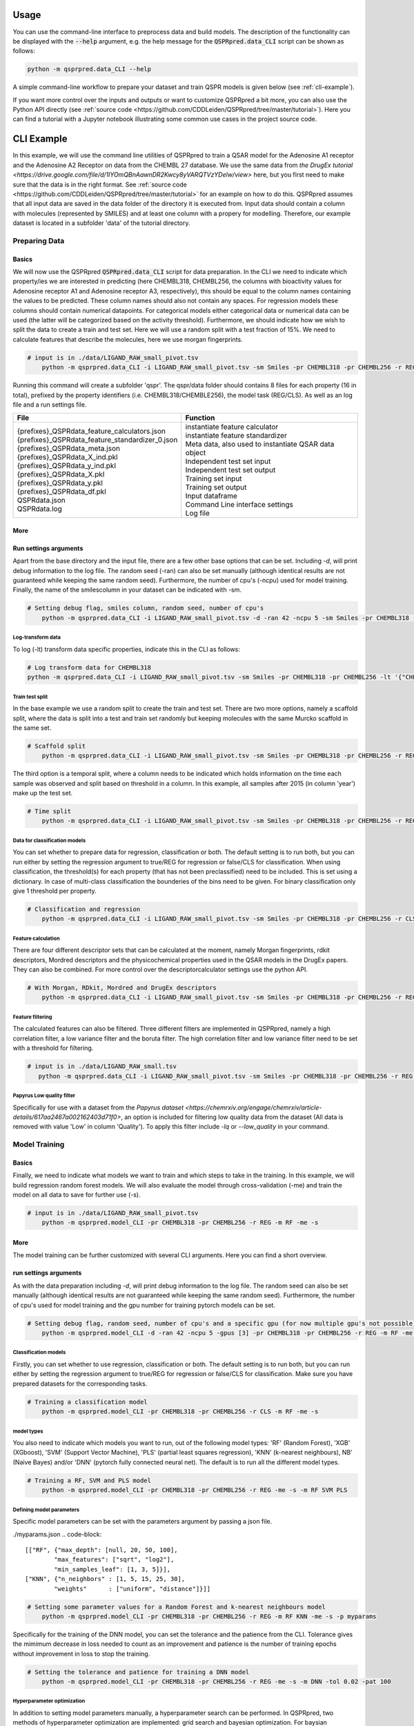 ..  _usage:

Usage
=====

You can use the command-line interface to preprocess data and build models.
The description of the functionality can be displayed with the :code:`--help` argument,
e.g. the help message for the :code:`QSPRpred.data_CLI` script can be shown as follows:

..  code-block::

    python -m qsprpred.data_CLI --help

A simple command-line workflow to prepare your dataset and train QSPR models is given below (see :ref:`cli-example`).

If you want more control over the inputs and outputs or want to customize QSPRpred a bit more,
you can also use the Python API directly (see :ref:`source code <https://github.com/CDDLeiden/QSPRpred/tree/master/tutorial>`).
Here you can find a tutorial with a Jupyter notebook illustrating some common use cases in the project source code.

..  _cli-example:

CLI Example
===========

In this example, we will use the command line utilities of QSPRpred to train a QSAR model for the Adenosine A1 receptor and the 
Adenosine A2 Receptor on data from the CHEMBL 27 database.
We use the same data from `the DrugEx tutorial <https://drive.google.com/file/d/1lYOmQBnAawnDR2Kwcy8yVARQTVzYDelw/view>` here, but you first need to make sure
that the data is in the right format. See :ref:`source code <https://github.com/CDDLeiden/QSPRpred/tree/master/tutorial>` for an example on how to do this.
QSPRpred assumes that all input data are saved in the data folder of the directory it is executed from.
Input data should contain a column with molecules (represented by SMILES) and at least one column with a propery for modelling.
Therefore, our example dataset is located in a subfolder 'data' of the tutorial directory.

Preparing Data
--------------

Basics
^^^^^^
We will now use the QSPRpred :code:`QSPRpred.data_CLI` script for data preparation.
In the CLI we need to indicate which property/ies we are interested in predicting (here CHEMBL318, CHEMBL256, the columns with 
bioactivity values for Adenosine receptor A1 and Adenosine receptor A3, respectively), this should be equal to the column names containing the values to be predicted. 
These column names should also not contain any spaces.
For regression models these columns should contain numerical datapoints. For categorical models either categorical data or numerical data can be used (the latter will be categorized based on the activity threshold).
Furthermore, we should indicate how we wish to split the data to create a train and test set.
Here we will use a random split with a test fraction of 15%. We need to calculate features that describe the molecules, here we use morgan fingerprints.

..  code-block::

    # input is in ./data/LIGAND_RAW_small_pivot.tsv
        python -m qsprpred.data_CLI -i LIGAND_RAW_small_pivot.tsv -sm Smiles -pr CHEMBL318 -pr CHEMBL256 -r REG -sp random -sf 0.15 -fe Morgan

Running this command will create a subfolder 'qspr'. The qspr/data folder should contains 8 files for
each property (16 in total), prefixed by the property identifiers (i.e. CHEMBL318/CHEMBLE256), the model task (REG/CLS).
As well as an log file and a run settings file.

+--------------------------------------------------+-------------------------------------------------------+
| File                                             | Function                                              |
+==================================================+=======================================================+
|| {prefixes}_QSPRdata_feature_calculators.json    || instantiate feature calculator                       |
|| {prefixes}_QSPRdata_feature_standardizer_0.json || instantiate feature standardizer                     |
|| {prefixes}_QSPRdata_meta.json                   || Meta data, also used to instantiate QSAR data object |
|| {prefixes}_QSPRdata_X_ind.pkl                   || Independent test set input                           |
|| {prefixes}_QSPRdata_y_ind.pkl                   || Independent test set output                          |
|| {prefixes}_QSPRdata_X.pkl                       || Training set input                                   |
|| {prefixes}_QSPRdata_y.pkl                       || Training set output                                  |
|| {prefixes}_QSPRdata_df.pkl                      || Input dataframe                                      |
|| QSPRdata.json                                   || Command Line interface settings                      |
|| QSPRdata.log                                    || Log file                                             |
+--------------------------------------------------+-------------------------------------------------------+


More
^^^^
Run settings arguments
^^^^^^^^^^^^^^^^^^^^^^^
Apart from the base directory and the input file, there are a few other base options that
can be set. Including `-d`, will print debug information to the log file. The random 
seed (-ran) can also be set manually (although identical results are not guaranteed while keeping
the same random seed). Furthermore, the number of cpu's (-ncpu) used for model training. Finally, the name of the smilescolumn
in your dataset can be indicated with -sm.

..  code-block::

    # Setting debug flag, smiles column, random seed, number of cpu's
        python -m qsprpred.data_CLI -i LIGAND_RAW_small_pivot.tsv -d -ran 42 -ncpu 5 -sm Smiles -pr CHEMBL318 -pr CHEMBL256 -r REG -sp random -sf 0.15 -fe Morgan


Log-transform data
""""""""""""""""""
To log (-lt) transform data specific properties, indicate this in the CLI as follows:

..  code-block::

    # Log transform data for CHEMBL318
    python -m qsprpred.data_CLI -i LIGAND_RAW_small_pivot.tsv -sm Smiles -pr CHEMBL318 -pr CHEMBL256 -lt '{"CHEMBL318":true,"CHEMBL256":false}' -r REG -sp random -sf 0.15 -fe Morgan

Train test split
""""""""""""""""
In the base example we use a random split to create the train and test set. There are two
more options, namely a scaffold split, where the data is split into a test and train set
randomly but keeping molecules with the same Murcko scaffold in the same set.

..  code-block::

    # Scaffold split
        python -m qsprpred.data_CLI -i LIGAND_RAW_small_pivot.tsv -sm Smiles -pr CHEMBL318 -pr CHEMBL256 -r REG -sp scaffold -sf 0.15 -fe Morgan

The third option is a temporal split, where a column needs to be indicated which holds
information on the time each sample was observed and split based on threshold in a column.
In this example, all samples after 2015 (in column 'year') make up the test set.

..  code-block::

    # Time split
        python -m qsprpred.data_CLI -i LIGAND_RAW_small_pivot.tsv -sm Smiles -pr CHEMBL318 -pr CHEMBL256 -r REG  -sp time -st 2015 -stc year -fe Morgan


Data for classification models
""""""""""""""""""""""""""""""
You can set whether to prepare data for regression, classification or both.
The default setting is to run both, but you can run either by setting the
regression argument to true/REG for regression or false/CLS for classification.
When using classification, the threshold(s) for each property (that has not been preclassified) need to be included.
This is set using a dictionary. In case of multi-class classification the bounderies of
the bins need to be given. For binary classification only give 1 threshold per property.

..  code-block::

    # Classification and regression
        python -m qsprpred.data_CLI -i LIGAND_RAW_small_pivot.tsv -sm Smiles -pr CHEMBL318 -pr CHEMBL256 -r CLS -sp random -sf 0.15 -fe Morgan -th '{"CHEMBL318":[6.5],"CHEMBL256":[0, 3, 6, 10]}'

Feature calculation
"""""""""""""""""""
There are four different descriptor sets that can be calculated at the moment,
namely Morgan fingerprints, rdkit descriptors, Mordred descriptors and the
physicochemical properties used in the QSAR models in the DrugEx papers. They can also
be combined. For more control over the descriptorcalculator settings use the python API.

..  code-block::

    # With Morgan, RDkit, Mordred and DrugEx descriptors
        python -m qsprpred.data_CLI -i LIGAND_RAW_small_pivot.tsv -sm Smiles -pr CHEMBL318 -pr CHEMBL256 -r REG -sp random -sf 0.15 -fe Morgan RDkit Mordred DrugEx

Feature filtering
"""""""""""""""""
The calculated features can also be filtered. Three different filters are implemented in
QSPRpred, namely a high correlation filter, a low variance filter and the boruta filter.
The high correlation filter and low variance filter need to be set with a threshold
for filtering.

..  code-block::

    # input is in ./data/LIGAND_RAW_small.tsv
       python -m qsprpred.data_CLI -i LIGAND_RAW_small_pivot.tsv -sm Smiles -pr CHEMBL318 -pr CHEMBL256 -r REG -sp random -sf 0.15 -fe Morgan -lv 0.1 -hc 0.9 -bf

Papyrus Low quality filter
""""""""""""""""""""""""""
Specifically for use with a dataset from the `Papyrus dataset <https://chemrxiv.org/engage/chemrxiv/article-details/617aa2467a002162403d71f0>`,
an option is included for filtering low quality data from the dataset (All data is removed with value 'Low' in column 'Quality').
To apply this filter include `-lq` or `--low_quality` in your command.

Model Training
--------------

Basics
^^^^^^

Finally, we need to indicate what models we want to train and which steps to take in the training.
In this example, we will build regression random forest models.
We will also evaluate the model through cross-validation (-me) and train the model on all data to save for further use (-s).

..  code-block::

    # input is in ./data/LIGAND_RAW_small_pivot.tsv
        python -m qsprpred.model_CLI -pr CHEMBL318 -pr CHEMBL256 -r REG -m RF -me -s

More
^^^^
The model training can be further customized with several CLI arguments.
Here you can find a short overview.

run settings arguments
^^^^^^^^^^^^^^^^^^^^^^^
As with the data preparation including `-d`, will print debug information to the log file. The random 
seed can also be set manually (although identical results are not guaranteed while keeping
the same random seed). Furthermore, the number of cpu's used for model training and the
gpu number for training pytorch models can be set.

..  code-block::

    # Setting debug flag, random seed, number of cpu's and a specific gpu (for now multiple gpu's not possible)
        python -m qsprpred.model_CLI -d -ran 42 -ncpu 5 -gpus [3] -pr CHEMBL318 -pr CHEMBL256 -r REG -m RF -me -s

Classification models
"""""""""""""""""""""

Firstly, you can set whether to use regression, classification or both.
The default setting is to run both, but you can run either by setting the
regression argument to true/REG for regression or false/CLS for classification.
Make sure you have prepared datasets for the corresponding tasks.

..  code-block::

    # Training a classification model
        python -m qsprpred.model_CLI -pr CHEMBL318 -pr CHEMBL256 -r CLS -m RF -me -s

model types
"""""""""""
You also need to indicate which models you want to run, out of the following model types:
'RF' (Random Forest), 'XGB' (XGboost), 'SVM' (Support Vector Machine), 'PLS' (partial least squares regression),
'KNN' (k-nearest neighbours), NB' (Naive Bayes) and/or 'DNN' (pytorch fully connected neural net).
The default is to run all the different model types.

..  code-block::

    # Training a RF, SVM and PLS model
        python -m qsprpred.model_CLI -pr CHEMBL318 -pr CHEMBL256 -r REG -me -s -m RF SVM PLS

Defining model parameters
"""""""""""""""""""""""""
Specific model parameters can be set with the parameters argument by passing a json file.

./myparams.json
..  code-block::

    [["RF", {"max_depth": [null, 20, 50, 100],
            "max_features": ["sqrt", "log2"],
            "min_samples_leaf": [1, 3, 5]}],
    ["KNN", {"n_neighbors" : [1, 5, 15, 25, 30],
            "weights"      : ["uniform", "distance"]}]]

..  code-block::

    # Setting some parameter values for a Random Forest and k-nearest neighbours model
        python -m qsprpred.model_CLI -pr CHEMBL318 -pr CHEMBL256 -r REG -m RF KNN -me -s -p myparams

Specifically for the training of the DNN model, you can set the tolerance and the patience from the CLI.
Tolerance gives the mimimum decrease in loss needed to count as an improvement and 
patience is the number of training epochs without improvement in loss to stop the training.

..  code-block::

    # Setting the tolerance and patience for training a DNN model
        python -m qsprpred.model_CLI -pr CHEMBL318 -pr CHEMBL256 -r REG -me -s -m DNN -tol 0.02 -pat 100

Hyperparameter optimization
"""""""""""""""""""""""""""
In addition to setting model parameters manually, a hyperparameter search can be performed.
In QSPRpred, two methods of hyperparameter optimization are implemented: grid search and 
bayesian optimization. For baysian optimization also give the number of trials.
The search space needs to be set using a json file, if this is not given then the default
search space defined in qsprpred/models/search_space.json is used.
A simple search space file for a RF and KNN model should look as given below.
Note the indication of the model type as first list item and type of optimization algorithm
as third list item. The search space file should always include all models to be trained.

./mysearchspace.json
..  code-block::

    [["RF", {"max_depth": [null, 20, 50, 100],
            "max_features": ["sqrt", "log2"],
            "min_samples_leaf": [1, 3, 5]}, "grid"],
    ["RF", {"n_estimators": ["int", 10, 2000],
            "max_depth": ["int", 1, 100],
            "min_samples_leaf": ["int", 1, 25]}, "bayes"],
    ["KNN", {"n_neighbors" : [1, 5, 15, 25, 30],
            "weights"      : ["uniform", "distance"]}, "grid"],
    ["KNN", {"n_neighbors": ["int", 1, 100],
            "weights": ["categorical", ["uniform", "distance"]],
            "metric": ["categorical", ["euclidean","manhattan",
                        "chebyshev","minkowski"]]}, "bayes"]]

..  code-block::

    # Bayesian optimization
        python -m qsprpred.model_CLI -pr CHEMBL318 -pr CHEMBL256 -r REG -m RF -me -s -o bayes -nt 50 -ss mysearchspace -me -s


Prediction
-----------
Furthermore, trained QSPRpred models can be used to predict values from SMILES from the command line interface :code:`predict_CLI.py`.

Basics
^^^^^^
Here we will predict activity values for the A1 (CHEMBL318) and A3 receptor (CHEMBL256) on the SMILES in the 
dataset used in the previous examples.

..  code-block::
    
    # input is in ./data/LIGAND_RAW_small_pivot.tsv
    python -m qsprpred.predict_CLI -i LIGAND_RAW_small_pivot.tsv -sm Smiles -pr CHEMBL318 -pr CHEMBL256 -r REG -m RF

More
^^^^
The predictions can be further customized with several CLI arguments.
Here you can find a short overview.

run settings arguments
^^^^^^^^^^^^^^^^^^^^^^
As with the data preparation including `-d`, will print debug information to the log file. The random 
seed can also be set manually (although identical results are not guaranteed while keeping
the same random seed). The output file name can be set. Furthermore, the number of cpu's used for model prediction and the
gpu number for prediction with pytorch models can be set.

..  code-block::

    # Setting debug flag, random seed, output file name, number of cpu's and a specific gpu (for now multiple gpu's not possible)
        python -m qsprpred.predict_CLI -i LIGAND_RAW_small_pivot.tsv -o mypredictions -d -ran 42 -ncpu 5 -gpus [3] -sm Smiles -pr CHEMBL318 -pr CHEMBL256 -r REG -m

Model selection
^^^^^^^^^^^^^^^
You can also include multiple models predictions in the output file. By setting the model task and model types.
Make sure you have right pretrained models in the qspr/models folder.

..  code-block::

    # Making predictions with the RF and KNN classification models
    python -m qsprpred.predict_CLI -i LIGAND_RAW_small_pivot.tsv -sm Smiles -pr CHEMBL318 -pr CHEMBL256 -r CLS -m RF KNN

    
Skip SMILES preprocessing
^^^^^^^^^^^^^^^^^^^^^^^^^
By default the SMILES strings are sanitized and standardized. By including the :code:`-np` flag, this step is skipped.

..  code-block::
    
    # Do not standardize and sanitize SMILES
    python -m qsprpred.predict_CLI -i LIGAND_RAW_small_pivot.tsv -sm Smiles -pr CHEMBL318 -pr CHEMBL256 -r REG -m RF -np

